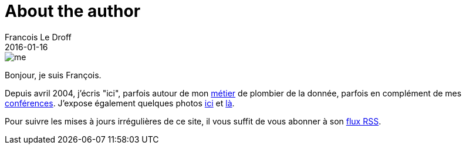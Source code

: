 = About the author
Francois Le Droff
2016-01-16
:jbake-type: about
:jbake-tags: About
:jbake-status: published

image::/img/me.jpg[]

Bonjour, je suis François.

Depuis avril 2004, j'écris "ici",
parfois autour de mon link:/tags/Tech.html[métier] de plombier de la donnée,
parfois en complément de mes link:/tags/Conference.html[conférences].
J'expose également quelques photos link:http://photos.le.droff.com/[ici] et link:https://www.flickr.com/photos/francoisledroff/[là].

Pour suivre les mises à jours irrégulières de ce site,
il vous suffit de vous abonner à son link:/feed.xml[flux RSS].





